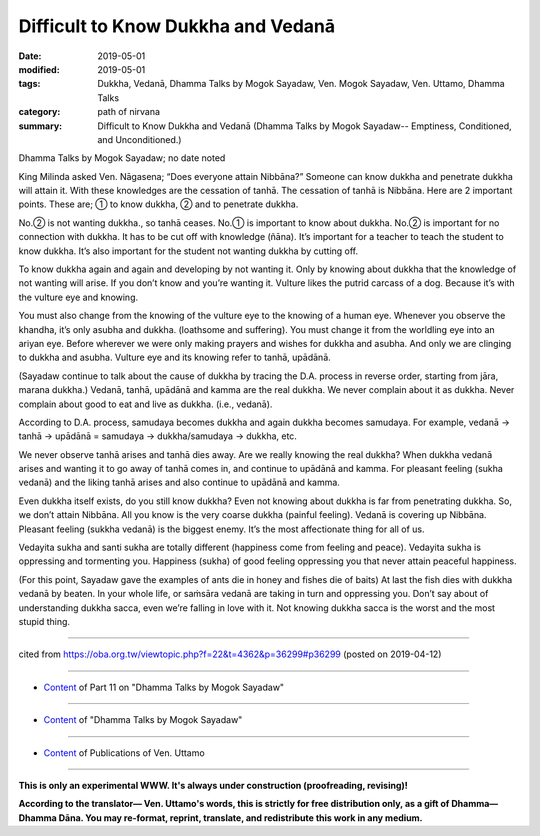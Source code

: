 ==========================================
Difficult to Know Dukkha and Vedanā
==========================================

:date: 2019-05-01
:modified: 2019-05-01
:tags: Dukkha, Vedanā, Dhamma Talks by Mogok Sayadaw, Ven. Mogok Sayadaw, Ven. Uttamo, Dhamma Talks
:category: path of nirvana
:summary: Difficult to Know Dukkha and Vedanā (Dhamma Talks by Mogok Sayadaw-- Emptiness, Conditioned, and Unconditioned.)

Dhamma Talks by Mogok Sayadaw; no date noted

King Milinda asked Ven. Nāgasena; “Does everyone attain Nibbāna?” Someone can know dukkha and penetrate dukkha will attain it. With these knowledges are the cessation of tanhā. The cessation of tanhā is Nibbāna. Here are 2 important points. These are; ① to know dukkha, ② and to penetrate dukkha. 

No.② is not wanting dukkha., so tanhā ceases. No.① is important to know about dukkha. No.② is important for no connection with dukkha. It has to be cut off with knowledge (ñāna). It’s important for a teacher to teach the student to know dukkha. It’s also important for the student not wanting dukkha by cutting off. 

To know dukkha again and again and developing by not wanting it. Only by knowing about dukkha that the knowledge of not wanting will arise. If you don’t know and you’re wanting it. Vulture likes the putrid carcass of a dog. Because it’s with the vulture eye and knowing. 

You must also change from the knowing of the vulture eye to the knowing of a human eye. Whenever you observe the khandha, it’s only asubha and dukkha. (loathsome and suffering). You must change it from the worldling eye into an ariyan eye. Before wherever we were only making prayers and wishes for dukkha and asubha. And only we are clinging to dukkha and asubha. Vulture eye and its knowing refer to tanhā, upādānā.

(Sayadaw continue to talk about the cause of dukkha by tracing the D.A. process in reverse order, starting from jāra, marana dukkha.) Vedanā, tanhā, upādānā and kamma are the real dukkha. We never complain about it as dukkha. Never complain about good to eat and live as dukkha. (i.e., vedanā). 

According to D.A. process, samudaya becomes dukkha and again dukkha becomes samudaya. For example, vedanā → tanhā → upādānā = samudaya → dukkha/samudaya → dukkha, etc. 

We never observe tanhā arises and tanhā dies away. Are we really knowing the real dukkha? When dukkha vedanā arises and wanting it to go away of tanhā comes in, and continue to upādānā and kamma. For pleasant feeling (sukha vedanā) and the liking tanhā arises and also continue to upādānā and kamma. 

Even dukkha itself exists, do you still know dukkha? Even not knowing about dukkha is far from penetrating dukkha. So, we don’t attain Nibbāna. All you know is the very coarse dukkha (painful feeling). Vedanā is covering up Nibbāna. Pleasant feeling (sukkha vedanā) is the biggest enemy. It’s the most affectionate thing for all of us. 

Vedayita sukha and santi sukha are totally different (happiness come from feeling and peace). Vedayita sukha is oppressing and tormenting you. Happiness (sukha) of good feeling oppressing you that never attain peaceful happiness.

(For this point, Sayadaw gave the examples of ants die in honey and fishes die of baits) At last the fish dies with dukkha vedanā by beaten. In your whole life, or saṁsāra vedanā are taking in turn and oppressing you. Don’t say about of understanding dukkha sacca, even we’re falling in love with it. Not knowing dukkha sacca is the worst and the most stupid thing.

------

cited from https://oba.org.tw/viewtopic.php?f=22&t=4362&p=36299#p36299 (posted on 2019-04-12)

------

- `Content <{filename}pt11-content-of-part11%zh.rst>`__ of Part 11 on "Dhamma Talks by Mogok Sayadaw"

------

- `Content <{filename}content-of-dhamma-talks-by-mogok-sayadaw%zh.rst>`__ of "Dhamma Talks by Mogok Sayadaw"

------

- `Content <{filename}../publication-of-ven-uttamo%zh.rst>`__ of Publications of Ven. Uttamo

------

**This is only an experimental WWW. It's always under construction (proofreading, revising)!**

**According to the translator— Ven. Uttamo's words, this is strictly for free distribution only, as a gift of Dhamma—Dhamma Dāna. You may re-format, reprint, translate, and redistribute this work in any medium.**

..
  2019-04-30  create rst; post on 05-01